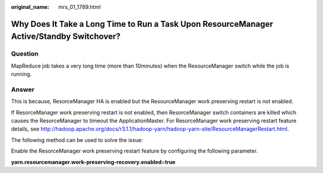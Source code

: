 :original_name: mrs_01_1789.html

.. _mrs_01_1789:

Why Does It Take a Long Time to Run a Task Upon ResourceManager Active/Standby Switchover?
==========================================================================================

Question
--------

MapReduce job takes a very long time (more than 10minutes) when the ResourceManager switch while the job is running.

Answer
------

This is because, ResorceManager HA is enabled but the ResourceManager work preserving restart is not enabled.

If ResorceManager work preserving restart is not enabled, then ResorceManager switch containers are killed which causes the ResorceManager to timeout the ApplicationMaster. For ResorceManager work preserving restart feature details, see http://hadoop.apache.org/docs/r3.1.1/hadoop-yarn/hadoop-yarn-site/ResourceManagerRestart.html.

The following method can be used to solve the issue:

Enable the ResorceManager work preserving restart feature by configuring the following parameter.

**yarn.resourcemanager.work-preserving-recovery.enabled**\ =\ **true**
